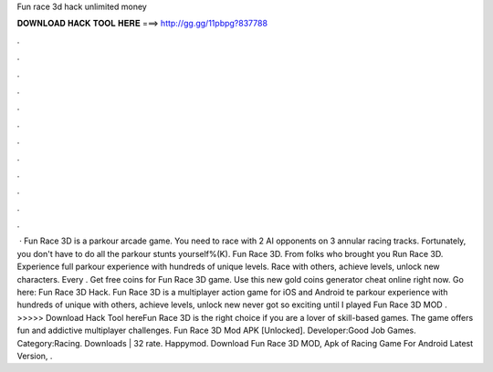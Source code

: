 Fun race 3d hack unlimited money

𝐃𝐎𝐖𝐍𝐋𝐎𝐀𝐃 𝐇𝐀𝐂𝐊 𝐓𝐎𝐎𝐋 𝐇𝐄𝐑𝐄 ===> http://gg.gg/11pbpg?837788

.

.

.

.

.

.

.

.

.

.

.

.

 · Fun Race 3D is a parkour arcade game. You need to race with 2 AI opponents on 3 annular racing tracks. Fortunately, you don't have to do all the parkour stunts yourself%(K). Fun Race 3D. From folks who brought you Run Race 3D. Experience full parkour experience with hundreds of unique levels. Race with others, achieve levels, unlock new characters. Every . Get free coins for Fun Race 3D game. Use this new gold coins generator cheat online right now. Go here: Fun Race 3D Hack. Fun Race 3D is a multiplayer action game for iOS and Android te parkour experience with hundreds of unique  with others, achieve levels, unlock new  never got so exciting until I played Fun Race 3D MOD . >>>>> Download Hack Tool hereFun Race 3D is the right choice if you are a lover of skill-based games. The game offers fun and addictive multiplayer challenges. Fun Race 3D Mod APK [Unlocked]. Developer:Good Job Games. Category:Racing. Downloads | 32 rate. Happymod. Download Fun Race 3D MOD, Apk of Racing Game For Android Latest Version, .